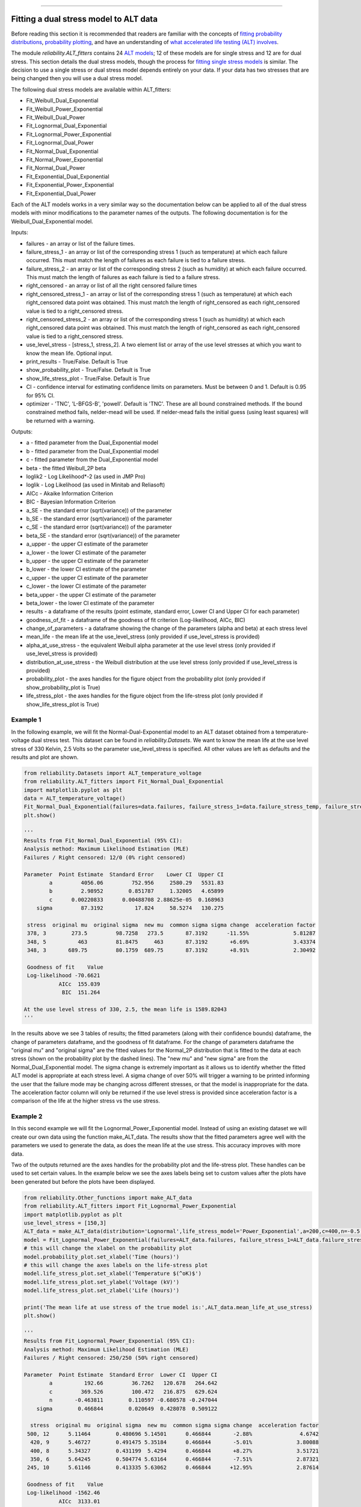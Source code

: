 .. image:: images/logo.png

-------------------------------------

Fitting a dual stress model to ALT data
'''''''''''''''''''''''''''''''''''''''

Before reading this section it is recommended that readers are familiar with the concepts of `fitting probability distributions <https://reliability.readthedocs.io/en/latest/Fitting%20a%20specific%20distribution%20to%20data.html>`_, `probability plotting <https://reliability.readthedocs.io/en/latest/Probability%20plots.html>`_, and have an understanding of `what accelerated life testing (ALT) involves <https://reliability.readthedocs.io/en/latest/What%20is%20Accelerated%20Life%20Testing.html>`_.

The module `reliability.ALT_fitters` contains 24 `ALT models <https://reliability.readthedocs.io/en/latest/Equations%20of%20ALT%20models.html>`_; 12 of these models are for single stress and 12 are for dual stress. This section details the dual stress models, though the process for `fitting single stress models <https://reliability.readthedocs.io/en/latest/Fitting%20a%20single%20stress%20model%20to%20ALT%20data.html>`_ is similar. The decision to use a single stress or dual stress model depends entirely on your data. If your data has two stresses that are being changed then you will use a dual stress model.

The following dual stress models are available within ALT_fitters:

-    Fit_Weibull_Dual_Exponential
-    Fit_Weibull_Power_Exponential
-    Fit_Weibull_Dual_Power
-    Fit_Lognormal_Dual_Exponential
-    Fit_Lognormal_Power_Exponential
-    Fit_Lognormal_Dual_Power
-    Fit_Normal_Dual_Exponential
-    Fit_Normal_Power_Exponential
-    Fit_Normal_Dual_Power
-    Fit_Exponential_Dual_Exponential
-    Fit_Exponential_Power_Exponential
-    Fit_Exponential_Dual_Power

Each of the ALT models works in a very similar way so the documentation below can be applied to all of the dual stress models with minor modifications to the parameter names of the outputs. The following documentation is for the Weibull_Dual_Exponential model.

Inputs:

-    failures - an array or list of the failure times.
-    failure_stress_1 - an array or list of the corresponding stress 1 (such as temperature) at which each failure occurred. This must match the length of failures as each failure is tied to a failure stress.
-    failure_stress_2 - an array or list of the corresponding stress 2 (such as humidity) at which each failure occurred. This must match the length of failures as each failure is tied to a failure stress.
-    right_censored - an array or list of all the right censored failure times
-    right_censored_stress_1 - an array or list of the corresponding stress 1 (such as temperature) at which each right_censored data point was obtained. This must match the length of right_censored as each right_censored value is tied to a right_censored stress.
-    right_censored_stress_2 - an array or list of the corresponding stress 1 (such as humidity) at which each right_censored data point was obtained. This must match the length of right_censored as each right_censored value is tied to a right_censored stress.
-    use_level_stress - [stress_1, stress_2]. A two element list or array of the use level stresses at which you want to know the mean life. Optional input.
-    print_results - True/False. Default is True
-    show_probability_plot - True/False. Default is True
-    show_life_stress_plot - True/False. Default is True
-    CI - confidence interval for estimating confidence limits on parameters. Must be between 0 and 1. Default is 0.95 for 95% CI.
-    optimizer - 'TNC', 'L-BFGS-B', 'powell'. Default is 'TNC'. These are all bound constrained methods. If the bound constrained method fails, nelder-mead will be used. If nelder-mead fails the initial guess (using least squares) will be returned with a warning.

Outputs:

-    a - fitted parameter from the Dual_Exponential model
-    b - fitted parameter from the Dual_Exponential model
-    c - fitted parameter from the Dual_Exponential model
-    beta - the fitted Weibull_2P beta
-    loglik2 - Log Likelihood*-2 (as used in JMP Pro)
-    loglik - Log Likelihood (as used in Minitab and Reliasoft)
-    AICc - Akaike Information Criterion
-    BIC - Bayesian Information Criterion
-    a_SE - the standard error (sqrt(variance)) of the parameter
-    b_SE - the standard error (sqrt(variance)) of the parameter
-    c_SE - the standard error (sqrt(variance)) of the parameter
-    beta_SE - the standard error (sqrt(variance)) of the parameter
-    a_upper - the upper CI estimate of the parameter
-    a_lower - the lower CI estimate of the parameter
-    b_upper - the upper CI estimate of the parameter
-    b_lower - the lower CI estimate of the parameter
-    c_upper - the upper CI estimate of the parameter
-    c_lower - the lower CI estimate of the parameter
-    beta_upper - the upper CI estimate of the parameter
-    beta_lower - the lower CI estimate of the parameter
-    results - a dataframe of the results (point estimate, standard error, Lower CI and Upper CI for each parameter)
-    goodness_of_fit - a dataframe of the goodness of fit criterion (Log-likelihood, AICc, BIC)
-    change_of_parameters - a dataframe showing the change of the parameters (alpha and beta) at each stress level
-    mean_life - the mean life at the use_level_stress (only provided if use_level_stress is provided)
-    alpha_at_use_stress - the equivalent Weibull alpha parameter at the use level stress (only provided if use_level_stress is provided)
-    distribution_at_use_stress - the Weibull distribution at the use level stress (only provided if use_level_stress is provided)
-    probability_plot - the axes handles for the figure object from the probability plot (only provided if show_probability_plot is True)
-    life_stress_plot - the axes handles for the figure object from the life-stress plot (only provided if show_life_stress_plot is True)
    
Example 1
---------

In the following example, we will fit the Normal-Dual-Exponential model to an ALT dataset obtained from a temperature-voltage dual stress test. This dataset can be found in `reliability.Datasets`. We want to know the mean life at the use level stress of 330 Kelvin, 2.5 Volts so the parameter use_level_stress is specified. All other values are left as defaults and the results and plot are shown.

.. code:: python

    from reliability.Datasets import ALT_temperature_voltage
    from reliability.ALT_fitters import Fit_Normal_Dual_Exponential
    import matplotlib.pyplot as plt
    data = ALT_temperature_voltage()
    Fit_Normal_Dual_Exponential(failures=data.failures, failure_stress_1=data.failure_stress_temp, failure_stress_2=data.failure_stress_voltage,use_level_stress=[330,2.5])
    plt.show()

    '''
    Results from Fit_Normal_Dual_Exponential (95% CI):
    Analysis method: Maximum Likelihood Estimation (MLE)
    Failures / Right censored: 12/0 (0% right censored) 

    Parameter  Point Estimate  Standard Error    Lower CI  Upper CI
            a         4056.06         752.956     2580.29   5531.83
            b         2.98952        0.851787     1.32005   4.65899
            c      0.00220833      0.00488708 2.88625e-05  0.168963
        sigma         87.3192          17.824     58.5274   130.275 

     stress  original mu  original sigma  new mu  common sigma sigma change  acceleration factor
     378, 3        273.5         98.7258   273.5       87.3192      -11.55%              5.81287
     348, 5          463         81.8475     463       87.3192       +6.69%              3.43374
     348, 3       689.75         80.1759  689.75       87.3192       +8.91%              2.30492

     Goodness of fit    Value
     Log-likelihood -70.6621
               AICc  155.039
                BIC  151.264 

    At the use level stress of 330, 2.5, the mean life is 1589.82043
    '''

.. image:: images/Normal_dual_exponential_probplot.png

.. image:: images/Normal_dual_exponential_lifestress.png

In the results above we see 3 tables of results; the fitted parameters (along with their confidence bounds) dataframe, the change of parameters dataframe, and the goodness of fit dataframe. For the change of parameters dataframe the "original mu" and "original sigma" are the fitted values for the Normal_2P distribution that is fitted to the data at each stress (shown on the probability plot by the dashed lines). The "new mu" and "new sigma" are from the Normal_Dual_Exponential model. The sigma change is extremely important as it allows us to identify whether the fitted ALT model is appropriate at each stress level. A sigma change of over 50% will trigger a warning to be printed informing the user that the failure mode may be changing across different stresses, or that the model is inappropriate for the data. The acceleration factor column will only be returned if the use level stress is provided since acceleration factor is a comparison of the life at the higher stress vs the use stress.

Example 2
---------

In this second example we will fit the Lognormal_Power_Exponential model. Instead of using an existing dataset we will create our own data using the function make_ALT_data. The results show that the fitted parameters agree well with the parameters we used to generate the data, as does the mean life at the use stress. This accuracy improves with more data.

Two of the outputs returned are the axes handles for the probability plot and the life-stress plot. These handles can be used to set certain values. In the example below we see the axes labels being set to custom values after the plots have been generated but before the plots have been displayed.

.. code:: python

    from reliability.Other_functions import make_ALT_data
    from reliability.ALT_fitters import Fit_Lognormal_Power_Exponential
    import matplotlib.pyplot as plt
    use_level_stress = [150,3]
    ALT_data = make_ALT_data(distribution='Lognormal',life_stress_model='Power_Exponential',a=200,c=400,n=-0.5,sigma=0.5,stress_1=[500,400,350,420,245],stress_2=[12,8,6,9,10],number_of_samples=100,fraction_censored=0.5,seed=1,use_level_stress=use_level_stress)
    model = Fit_Lognormal_Power_Exponential(failures=ALT_data.failures, failure_stress_1=ALT_data.failure_stresses_1, failure_stress_2=ALT_data.failure_stresses_2, right_censored=ALT_data.right_censored, right_censored_stress_1=ALT_data.right_censored_stresses_1,right_censored_stress_2=ALT_data.right_censored_stresses_2, use_level_stress=use_level_stress)
    # this will change the xlabel on the probability plot
    model.probability_plot.set_xlabel('Time (hours)')
    # this will change the axes labels on the life-stress plot
    model.life_stress_plot.set_xlabel('Temperature $(^oK)$')
    model.life_stress_plot.set_ylabel('Voltage (kV)')
    model.life_stress_plot.set_zlabel('Life (hours)')

    print('The mean life at use stress of the true model is:',ALT_data.mean_life_at_use_stress)
    plt.show()
    
    '''
    Results from Fit_Lognormal_Power_Exponential (95% CI):
    Analysis method: Maximum Likelihood Estimation (MLE)
    Failures / Right censored: 250/250 (50% right censored) 

    Parameter  Point Estimate  Standard Error  Lower CI  Upper CI
            a          192.66         36.7262   120.678   264.642
            c         369.526         100.472   216.875   629.624
            n       -0.463811        0.110597 -0.680578 -0.247044
        sigma        0.466844        0.020649  0.428078  0.509122 

      stress  original mu  original sigma  new mu  common sigma sigma change  acceleration factor
     500, 12      5.11464        0.480696 5.14501      0.466844       -2.88%               4.6742
      420, 9      5.46727        0.491475 5.35184      0.466844       -5.01%              3.80088
      400, 8      5.34327        0.431199  5.4294      0.466844       +8.27%              3.51721
      350, 6      5.64245        0.504774 5.63164      0.466844       -7.51%              2.87321
     245, 10      5.61146        0.413335 5.63062      0.466844      +12.95%              2.87614

     Goodness of fit    Value
     Log-likelihood -1562.46
               AICc  3133.01
                BIC  3149.79 

    At the use level stress of 150, 3, the mean life is 894.30098

    The mean life at use stress of the true model is: 992.7627728988726
    '''

.. image:: images/Lognormal_power_exponential_probplot.png

.. image:: images/Lognormal_power_exponential_lifestress.png

.. note:: The 3D surface plot with scatter plot has a known visibility issue where the 3D surface will appear to be in front of the scatter plot even when it should be shown behind it. This `issue is internal to matplotlib <https://matplotlib.org/mpl_toolkits/mplot3d/faq.html#my-3d-plot-doesn-t-look-right-at-certain-viewing-angles>`_ and the only current fix is to change the plotting library to MayaVi.

**References:**

- Probabilistic Physics of Failure Approach to Reliability (2017), by M. Modarres, M. Amiri, and C. Jackson. pp. 136-168
- Accelerated Life Testing Data Analysis Reference - ReliaWiki, Reliawiki.com, 2019. [`Online <http://reliawiki.com/index.php/Accelerated_Life_Testing_Data_Analysis_Reference>`_].
